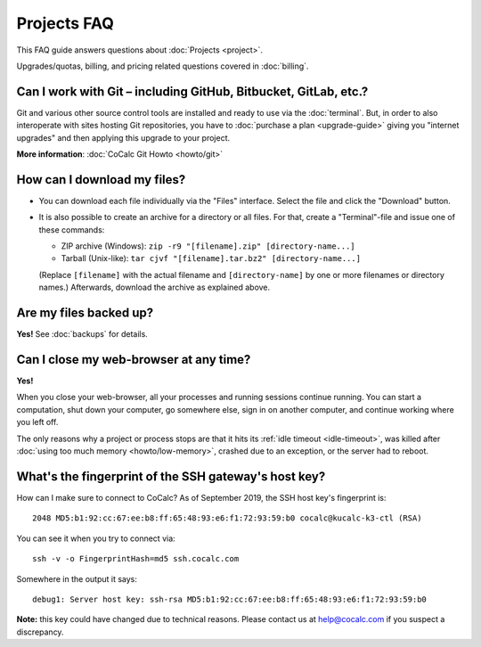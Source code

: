 .. index::
    Projects; FAQ
    FAQ; Projects

.. _projects-faq:

===============
Projects FAQ
===============

This FAQ guide answers questions about :doc:`Projects <project>`.

Upgrades/quotas, billing, and pricing related questions covered in :doc:`billing`.

.. index::
    Git; with projects
    GitHub; with projects
    GitLab
    Bitbucket

Can I work with Git – including GitHub, Bitbucket, GitLab, etc.?
============================================================================

Git and various other source control tools are installed and ready to use via the :doc:`terminal`.
But, in order to also interoperate with sites hosting Git repositories,
you have to :doc:`purchase a plan <upgrade-guide>` giving you "internet upgrades"
and then applying this upgrade to your project.

**More information**: :doc:`CoCalc Git Howto <howto/git>`


.. index::
    Projects; Download all files

How can I download my files?
==================================================

- You can download each file individually via the "Files" interface.
  Select the file and click the "Download" button.

- It is also possible to create an archive for a directory or all files.
  For that, create a "Terminal"-file and issue one of these commands:

  - ZIP archive (Windows): ``zip -r9 "[filename].zip" [directory-name...]``
  - Tarball (Unix-like): ``tar cjvf "[filename].tar.bz2" [directory-name...]``

  (Replace ``[filename]`` with the actual filename and ``[directory-name]``
  by one or more filenames or directory names.)
  Afterwards, download the archive as explained above.


Are my files backed up?
=============================

**Yes!** See :doc:`backups` for details.

Can I close my web-browser at any time?
===========================================

**Yes!**

When you close your web-browser, all your processes and running sessions continue running.
You can start a computation, shut down your computer, go somewhere else,
sign in on another computer, and continue working where you left off.

The only reasons why a project or process stops are that it hits its :ref:`idle timeout <idle-timeout>`,
was killed after :doc:`using too much memory <howto/low-memory>`,
crashed due to an exception, or the server had to reboot.

.. index::
    SSH host key
    SSH fingerprint
.. _ssh-host-key:

What's the fingerprint of the SSH gateway's host key? 
=========================================================

How can I make sure to connect to CoCalc?
As of September 2019, the SSH host key's fingerprint is::

    2048 MD5:b1:92:cc:67:ee:b8:ff:65:48:93:e6:f1:72:93:59:b0 cocalc@kucalc-k3-ctl (RSA)

You can see it when you try to connect via::

    ssh -v -o FingerprintHash=md5 ssh.cocalc.com

Somewhere in the output it says::

    debug1: Server host key: ssh-rsa MD5:b1:92:cc:67:ee:b8:ff:65:48:93:e6:f1:72:93:59:b0

**Note:** this key could have changed due to technical reasons. Please contact us at help@cocalc.com if you suspect a discrepancy. 
